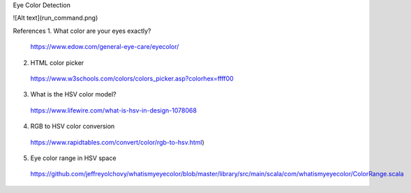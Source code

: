 Eye Color Detection

![Alt text](run_command.png)

References
1. What color are your eyes exactly? 
  https://www.edow.com/general-eye-care/eyecolor/
2. HTML color picker
  https://www.w3schools.com/colors/colors_picker.asp?colorhex=ffff00
3. What is the HSV color model?
  https://www.lifewire.com/what-is-hsv-in-design-1078068
4. RGB to HSV color conversion
  https://www.rapidtables.com/convert/color/rgb-to-hsv.html)
5. Eye color range in HSV space
  https://github.com/jeffreyolchovy/whatismyeyecolor/blob/master/library/src/main/scala/com/whatismyeyecolor/ColorRange.scala
